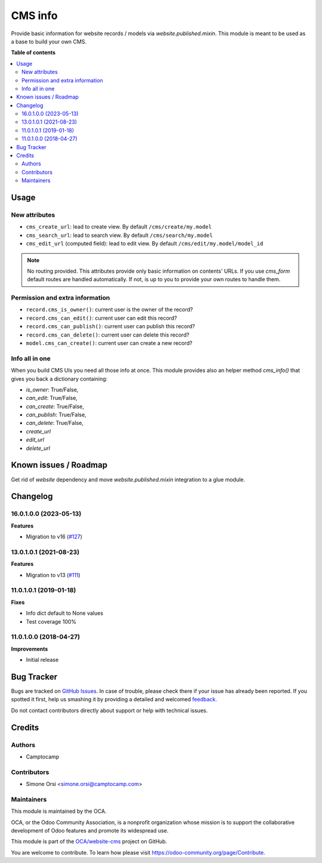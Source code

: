 ========
CMS info
========

.. !!!!!!!!!!!!!!!!!!!!!!!!!!!!!!!!!!!!!!!!!!!!!!!!!!!!
   !! This file is generated by oca-gen-addon-readme !!
   !! changes will be overwritten.                   !!
   !!!!!!!!!!!!!!!!!!!!!!!!!!!!!!!!!!!!!!!!!!!!!!!!!!!!

.. |badge1| image:: https://img.shields.io/badge/maturity-Beta-yellow.png
    :target: https://odoo-community.org/page/development-status
    :alt: Beta
.. |badge2| image:: https://img.shields.io/badge/licence-LGPL--3-blue.png
    :target: http://www.gnu.org/licenses/lgpl-3.0-standalone.html
    :alt: License: LGPL-3
.. |badge3| image:: https://img.shields.io/badge/github-OCA%2Fwebsite--cms-lightgray.png?logo=github
    :target: https://github.com/OCA/website-cms/tree/16.0/cms_info
    :alt: OCA/website-cms
.. |badge4| image:: https://img.shields.io/badge/weblate-Translate%20me-F47D42.png
    :target: https://translation.odoo-community.org/projects/website-cms-16-0/website-cms-16-0-cms_info
    :alt: Translate me on Weblate
.. |badge5| image:: https://img.shields.io/badge/runbot-Try%20me-875A7B.png
    :target: https://runbot.odoo-community.org/runbot/225/16.0
    :alt: Try me on Runbot

|badge1| |badge2| |badge3| |badge4| |badge5| 

Provide basic information for website records / models via `website.published.mixin`.
This module is meant to be used as a base to build your own CMS.

**Table of contents**

.. contents::
   :local:

Usage
=====

New attributes
~~~~~~~~~~~~~~

* ``cms_create_url``: lead to create view. By default ``/cms/create/my.model``
* ``cms_search_url``: lead to search view. By default ``/cms/search/my.model``
* ``cms_edit_url`` (computed field): lead to edit view. By default ``/cms/edit/my.model/model_id``

.. note:: No routing provided.
   This attributes provide only basic information on contents' URLs.
   If you use `cms_form` default routes are handled automatically.
   If not, is up to you to provide your own routes to handle them.


Permission and extra information
~~~~~~~~~~~~~~~~~~~~~~~~~~~~~~~~

* ``record.cms_is_owner()``: current user is the owner of the record?
* ``record.cms_can_edit()``: current user can edit this record?
* ``record.cms_can_publish()``: current user can publish this record?
* ``record.cms_can_delete()``: current user can delete this record?
* ``model.cms_can_create()``: current user can create a new record?


Info all in one
~~~~~~~~~~~~~~~

When you build CMS UIs you need all those info at once.
This module provides also an helper method `cms_info()`
that gives you back a dictionary containing:

* `is_owner`: True/False,
* `can_edit`: True/False,
* `can_create`: True/False,
* `can_publish`: True/False,
* `can_delete`: True/False,
* `create_url`
* `edit_url`
* `delete_url`

Known issues / Roadmap
======================


Get rid of `website` dependency and move `website.published.mixin` integration
to a glue module.

Changelog
=========

16.0.1.0.0 (2023-05-13)
~~~~~~~~~~~~~~~~~~~~~~~

**Features**

- Migration to v16 (`#127 <https://github.com/OCA/website-cms/issues/127>`_)


13.0.1.0.1 (2021-08-23)
~~~~~~~~~~~~~~~~~~~~~~~

**Features**

- Migration to v13 (`#111 <https://github.com/OCA/website-cms/issues/111>`_)


11.0.1.0.1 (2019-01-18)
~~~~~~~~~~~~~~~~~~~~~~~

**Fixes**

- Info dict default to None values
- Test coverage 100%


11.0.1.0.0 (2018-04-27)
~~~~~~~~~~~~~~~~~~~~~~~

**Improvements**

- Initial release

Bug Tracker
===========

Bugs are tracked on `GitHub Issues <https://github.com/OCA/website-cms/issues>`_.
In case of trouble, please check there if your issue has already been reported.
If you spotted it first, help us smashing it by providing a detailed and welcomed
`feedback <https://github.com/OCA/website-cms/issues/new?body=module:%20cms_info%0Aversion:%2016.0%0A%0A**Steps%20to%20reproduce**%0A-%20...%0A%0A**Current%20behavior**%0A%0A**Expected%20behavior**>`_.

Do not contact contributors directly about support or help with technical issues.

Credits
=======

Authors
~~~~~~~

* Camptocamp

Contributors
~~~~~~~~~~~~

* Simone Orsi <simone.orsi@camptocamp.com>

Maintainers
~~~~~~~~~~~

This module is maintained by the OCA.

.. image:: https://odoo-community.org/logo.png
   :alt: Odoo Community Association
   :target: https://odoo-community.org

OCA, or the Odoo Community Association, is a nonprofit organization whose
mission is to support the collaborative development of Odoo features and
promote its widespread use.

This module is part of the `OCA/website-cms <https://github.com/OCA/website-cms/tree/16.0/cms_info>`_ project on GitHub.

You are welcome to contribute. To learn how please visit https://odoo-community.org/page/Contribute.
